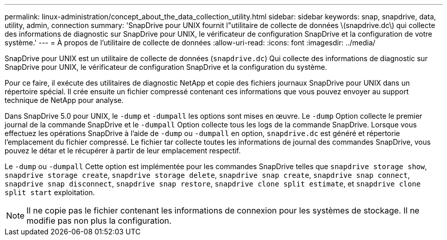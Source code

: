 ---
permalink: linux-administration/concept_about_the_data_collection_utility.html 
sidebar: sidebar 
keywords: snap, snapdrive, data, utility, admin, connection 
summary: 'SnapDrive pour UNIX fournit l"utilitaire de collecte de données \(snapdrive.dc\) qui collecte des informations de diagnostic sur SnapDrive pour UNIX, le vérificateur de configuration SnapDrive et la configuration de votre système.' 
---
= À propos de l'utilitaire de collecte de données
:allow-uri-read: 
:icons: font
:imagesdir: ../media/


[role="lead"]
SnapDrive pour UNIX est un utilitaire de collecte de données (`snapdrive.dc`) Qui collecte des informations de diagnostic sur SnapDrive pour UNIX, le vérificateur de configuration SnapDrive et la configuration du système.

Pour ce faire, il exécute des utilitaires de diagnostic NetApp et copie des fichiers journaux SnapDrive pour UNIX dans un répertoire spécial. Il crée ensuite un fichier compressé contenant ces informations que vous pouvez envoyer au support technique de NetApp pour analyse.

Dans SnapDrive 5.0 pour UNIX, le `-dump` et `-dumpall` les options sont mises en œuvre. Le `-dump` Option collecte le premier journal de la commande SnapDrive et le `-dumpall` Option collecte tous les logs de la commande SnapDrive. Lorsque vous effectuez les opérations SnapDrive à l'aide de `-dump` ou `-dumpall` en option, `snapdrive.dc` est généré et répertorie l'emplacement du fichier compressé. Le fichier tar collecte toutes les informations de journal des commandes SnapDrive, vous pouvez le détar et le récupérer à partir de leur emplacement respectif.

Le `-dump` ou `-dumpall` Cette option est implémentée pour les commandes SnapDrive telles que `snapdrive storage show`, `snapdrive storage create`, `snapdrive storage delete`, `snapdrive snap create`, `snapdrive snap connect`, `snapdrive snap disconnect`, `snapdrive snap restore`, `snapdrive clone split estimate`, et `snapdrive clone split start` exploitation.


NOTE: Il ne copie pas le fichier contenant les informations de connexion pour les systèmes de stockage. Il ne modifie pas non plus la configuration.
